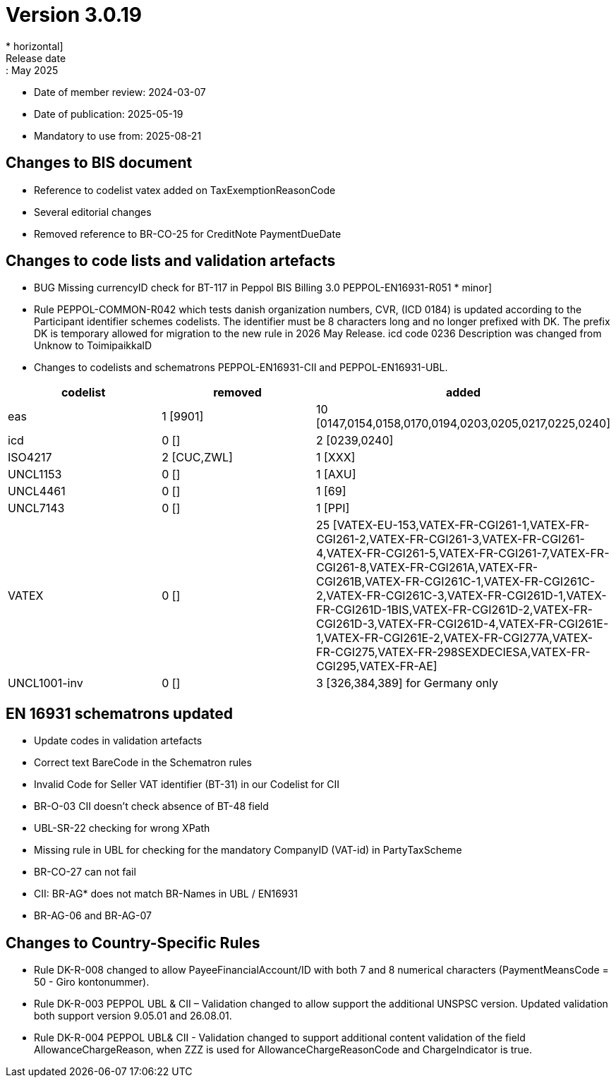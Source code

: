 = Version 3.0.19
* horizontal]
Release date:: May 2025
* Date of member review: 2024-03-07
* Date of publication: 2025-05-19
* Mandatory to use from: 2025-08-21

== Changes to BIS document

* Reference to codelist vatex added on TaxExemptionReasonCode
* Several editorial changes
* Removed reference to BR-CO-25 for CreditNote PaymentDueDate


== Changes to code lists and validation artefacts

* BUG Missing currencyID check for BT-117 in Peppol BIS Billing 3.0 PEPPOL-EN16931-R051 * minor]
* Rule PEPPOL-COMMON-R042 which tests danish organization numbers, CVR, (ICD 0184) is updated according to the Participant identifier schemes codelists. 
  The identifier must be 8 characters long and no longer prefixed with DK. 
  The prefix DK is temporary allowed for migration to the new rule in 2026 May Release.
  icd code 0236 Description was changed from Unknow to ToimipaikkalD
  
* Changes to codelists and schematrons PEPPOL-EN16931-CII and PEPPOL-EN16931-UBL.
[cols="1,1,1"]
|===
|codelist|removed|added

|eas |1 [9901] |10 [0147,0154,0158,0170,0194,0203,0205,0217,0225,0240]
|icd |0 [] |2 [0239,0240]
|ISO4217 |2 [CUC,ZWL] |1 [XXX]
|UNCL1153 |0 [] |1 [AXU]
|UNCL4461 |0 [] |1 [69]
|UNCL7143 |0 [] |1 [PPI]
|VATEX |0 [] |25 [VATEX-EU-153,VATEX-FR-CGI261-1,VATEX-FR-CGI261-2,VATEX-FR-CGI261-3,VATEX-FR-CGI261-4,VATEX-FR-CGI261-5,VATEX-FR-CGI261-7,VATEX-FR-CGI261-8,VATEX-FR-CGI261A,VATEX-FR-CGI261B,VATEX-FR-CGI261C-1,VATEX-FR-CGI261C-2,VATEX-FR-CGI261C-3,VATEX-FR-CGI261D-1,VATEX-FR-CGI261D-1BIS,VATEX-FR-CGI261D-2,VATEX-FR-CGI261D-3,VATEX-FR-CGI261D-4,VATEX-FR-CGI261E-1,VATEX-FR-CGI261E-2,VATEX-FR-CGI277A,VATEX-FR-CGI275,VATEX-FR-298SEXDECIESA,VATEX-FR-CGI295,VATEX-FR-AE]
|UNCL1001-inv|0 [] |3 [326,384,389] for Germany only
|===


==  EN 16931 schematrons updated

* Update codes in validation artefacts
* Correct text BareCode in the Schematron rules
* Invalid Code for Seller VAT identifier (BT-31) in our Codelist for CII
* BR-O-03 CII doesn't check absence of BT-48 field
* UBL-SR-22 checking for wrong XPath
* Missing rule in UBL for checking for the mandatory CompanyID (VAT-id) in PartyTaxScheme
* BR-CO-27 can not fail
* CII: BR-AG* does not match BR-Names in UBL / EN16931
* BR-AG-06 and BR-AG-07

==  Changes to Country-Specific Rules
* Rule DK-R-008 changed to allow PayeeFinancialAccount/ID with both 7 and 8 numerical characters (PaymentMeansCode = 50 - Giro kontonummer).
* Rule DK-R-003 PEPPOL UBL & CII – Validation changed to allow support the additional UNSPSC version. 
  Updated validation both support version 9.05.01 and 26.08.01.
* Rule DK-R-004 PEPPOL UBL& CII - Validation changed to support additional content validation of the field AllowanceChargeReason, 
  when ZZZ is used for AllowanceChargeReasonCode and ChargeIndicator is true.
